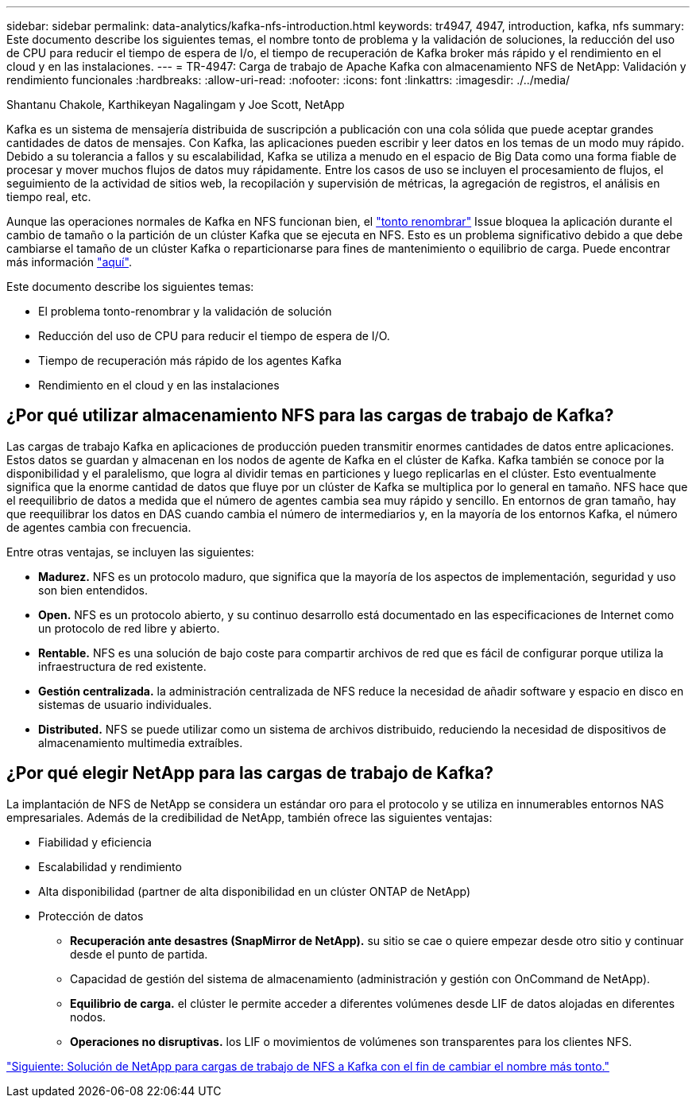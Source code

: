 ---
sidebar: sidebar 
permalink: data-analytics/kafka-nfs-introduction.html 
keywords: tr4947, 4947, introduction, kafka, nfs 
summary: Este documento describe los siguientes temas, el nombre tonto de problema y la validación de soluciones, la reducción del uso de CPU para reducir el tiempo de espera de I/o, el tiempo de recuperación de Kafka broker más rápido y el rendimiento en el cloud y en las instalaciones. 
---
= TR-4947: Carga de trabajo de Apache Kafka con almacenamiento NFS de NetApp: Validación y rendimiento funcionales
:hardbreaks:
:allow-uri-read: 
:nofooter: 
:icons: font
:linkattrs: 
:imagesdir: ./../media/


Shantanu Chakole, Karthikeyan Nagalingam y Joe Scott, NetApp

[role="lead"]
Kafka es un sistema de mensajería distribuida de suscripción a publicación con una cola sólida que puede aceptar grandes cantidades de datos de mensajes. Con Kafka, las aplicaciones pueden escribir y leer datos en los temas de un modo muy rápido. Debido a su tolerancia a fallos y su escalabilidad, Kafka se utiliza a menudo en el espacio de Big Data como una forma fiable de procesar y mover muchos flujos de datos muy rápidamente. Entre los casos de uso se incluyen el procesamiento de flujos, el seguimiento de la actividad de sitios web, la recopilación y supervisión de métricas, la agregación de registros, el análisis en tiempo real, etc.

Aunque las operaciones normales de Kafka en NFS funcionan bien, el https://sbg.technology/2018/07/10/kafka-nfs/["tonto renombrar"^] Issue bloquea la aplicación durante el cambio de tamaño o la partición de un clúster Kafka que se ejecuta en NFS. Esto es un problema significativo debido a que debe cambiarse el tamaño de un clúster Kafka o reparticionarse para fines de mantenimiento o equilibrio de carga. Puede encontrar más información https://www.netapp.com/blog/ontap-ready-for-streaming-applications/["aquí"^].

Este documento describe los siguientes temas:

* El problema tonto-renombrar y la validación de solución
* Reducción del uso de CPU para reducir el tiempo de espera de I/O.
* Tiempo de recuperación más rápido de los agentes Kafka
* Rendimiento en el cloud y en las instalaciones




== ¿Por qué utilizar almacenamiento NFS para las cargas de trabajo de Kafka?

Las cargas de trabajo Kafka en aplicaciones de producción pueden transmitir enormes cantidades de datos entre aplicaciones. Estos datos se guardan y almacenan en los nodos de agente de Kafka en el clúster de Kafka. Kafka también se conoce por la disponibilidad y el paralelismo, que logra al dividir temas en particiones y luego replicarlas en el clúster. Esto eventualmente significa que la enorme cantidad de datos que fluye por un clúster de Kafka se multiplica por lo general en tamaño. NFS hace que el reequilibrio de datos a medida que el número de agentes cambia sea muy rápido y sencillo. En entornos de gran tamaño, hay que reequilibrar los datos en DAS cuando cambia el número de intermediarios y, en la mayoría de los entornos Kafka, el número de agentes cambia con frecuencia.

Entre otras ventajas, se incluyen las siguientes:

* *Madurez.* NFS es un protocolo maduro, que significa que la mayoría de los aspectos de implementación, seguridad y uso son bien entendidos.
* *Open.* NFS es un protocolo abierto, y su continuo desarrollo está documentado en las especificaciones de Internet como un protocolo de red libre y abierto.
* *Rentable.* NFS es una solución de bajo coste para compartir archivos de red que es fácil de configurar porque utiliza la infraestructura de red existente.
* *Gestión centralizada.* la administración centralizada de NFS reduce la necesidad de añadir software y espacio en disco en sistemas de usuario individuales.
* *Distributed.* NFS se puede utilizar como un sistema de archivos distribuido, reduciendo la necesidad de dispositivos de almacenamiento multimedia extraíbles.




== ¿Por qué elegir NetApp para las cargas de trabajo de Kafka?

La implantación de NFS de NetApp se considera un estándar oro para el protocolo y se utiliza en innumerables entornos NAS empresariales. Además de la credibilidad de NetApp, también ofrece las siguientes ventajas:

* Fiabilidad y eficiencia
* Escalabilidad y rendimiento
* Alta disponibilidad (partner de alta disponibilidad en un clúster ONTAP de NetApp)
* Protección de datos
+
** *Recuperación ante desastres (SnapMirror de NetApp).* su sitio se cae o quiere empezar desde otro sitio y continuar desde el punto de partida.
** Capacidad de gestión del sistema de almacenamiento (administración y gestión con OnCommand de NetApp).
** *Equilibrio de carga.* el clúster le permite acceder a diferentes volúmenes desde LIF de datos alojadas en diferentes nodos.
** *Operaciones no disruptivas.* los LIF o movimientos de volúmenes son transparentes para los clientes NFS.




link:kafka-nfs-netapp-solution-for-silly-rename-issue-in-nfs-to-kafka-workload.html["Siguiente: Solución de NetApp para cargas de trabajo de NFS a Kafka con el fin de cambiar el nombre más tonto."]
